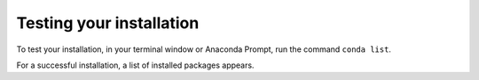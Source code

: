 =========================
Testing your installation
=========================

To test your installation, in your terminal window or Anaconda Prompt, run the command ``conda list``.

For a successful installation, a list of installed packages
appears.

